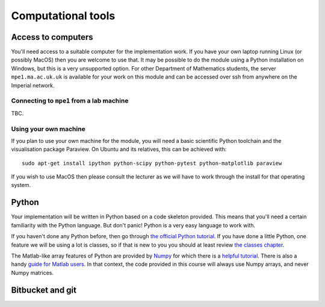 Computational tools
===================

Access to computers
-------------------

You'll need access to a suitable computer for the implementation
work. If you have your own laptop running Linux (or possibly MacOS)
then you are welcome to use that. It may be possible to do the module
using a Python installation on Windows, but this is a very unsupported
option. For other Department of Mathematics students, the server
``mpe1.ma.ac.uk.uk`` is available for your work on this module and can
be accessed over ssh from anywhere on the Imperial network.

Connecting to ``mpe1`` from a lab machine
~~~~~~~~~~~~~~~~~~~~~~~~~~~~~~~~~~~~~~~~~

TBC.

Using your own machine
~~~~~~~~~~~~~~~~~~~~~~

If you plan to use your own machine for the module, you will need a
basic scientific Python toolchain and the visualisation package
Paraview. On Ubuntu and its relatives, this can be achieved with::

  sudo apt-get install ipython python-scipy python-pytest python-matplotlib paraview

If you wish to use MacOS then please consult the lecturer as we will
have to work through the install for that operating system.

Python
------

Your implementation will be written in Python based on a code skeleton
provided. This means that you'll need a certain familiarity with the
Python language. But don't panic! Python is a very easy language to
work with.

If you haven't done any Python before, then go through `the official
Python tutorial <https://docs.python.org/2/tutorial/index.html>`_. If
you have done a little Python, one feature we will be using a lot is
classes, so if that is new to you you should at least review `the
classes chapter <https://docs.python.org/2/tutorial/classes.html>`_.

The Matlab-like array features of Python are provided by `Numpy
<http://www.numpy.org/>`_ for which there is a `helpful tutorial
<http://wiki.scipy.org/Tentative_NumPy_Tutorial>`_. There is also a
handy `guide for Matlab users
<http://wiki.scipy.org/NumPy_for_Matlab_Users>`_. In that context, the
code provided in this course will always use Numpy arrays, and never
Numpy matrices.

Bitbucket and git
-----------------
